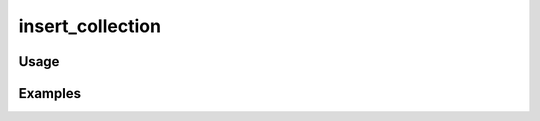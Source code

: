 #################
insert_collection
#################

.. php:function:: insert_collection(array $metadata = Array)

    Insert a collection
    
    :param array $metadata: Follows the format: <code> array( 'name'        => [string], 'description' => [string], 'public'      => [true|false], 'featured'    => [true|false] 'collectors'  => [array of string names] ) </code>
    :returns: Collection

*****
Usage
*****



********
Examples
********



